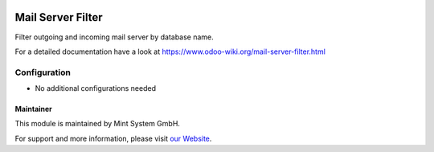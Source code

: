 .. image:: https://img.shields.io/badge/licence-GPL--3-blue.svg
    :target: http://www.gnu.org/licenses/gpl-3.0-standalone.html
    :alt: License: GPL-3

==================
Mail Server Filter
==================

Filter outgoing and incoming mail server by database name.

For a detailed documentation have a look at https://www.odoo-wiki.org/mail-server-filter.html

Configuration
~~~~~~~~~~~~~

* No additional configurations needed

Maintainer
==========

.. image:: https://raw.githubusercontent.com/Mint-System/Wiki/main/attachments/mint-system-logo.png
  :target: https://www.mint-system.ch

This module is maintained by Mint System GmbH.

For support and more information, please visit `our Website <https://www.mint-system.ch>`__.
